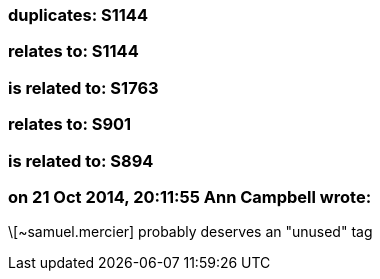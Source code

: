 === duplicates: S1144

=== relates to: S1144

=== is related to: S1763

=== relates to: S901

=== is related to: S894

=== on 21 Oct 2014, 20:11:55 Ann Campbell wrote:
\[~samuel.mercier] probably deserves an "unused" tag

